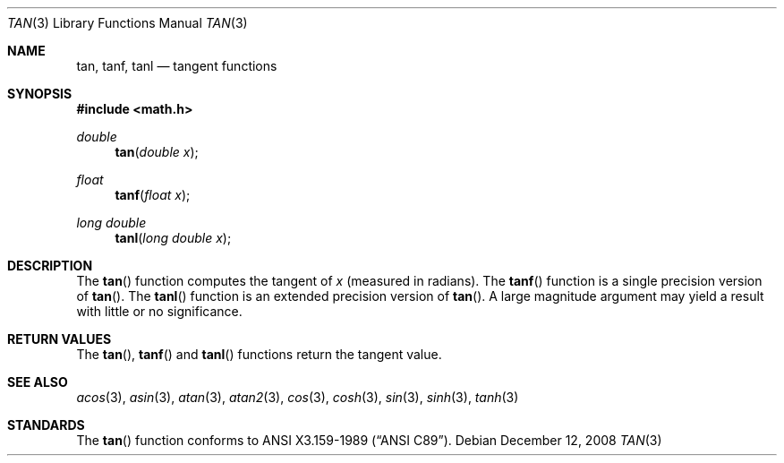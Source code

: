 .\"	$OpenBSD: tan.3,v 1.11 2011/07/07 01:34:52 martynas Exp $
.\" Copyright (c) 1991 The Regents of the University of California.
.\" All rights reserved.
.\"
.\" Redistribution and use in source and binary forms, with or without
.\" modification, are permitted provided that the following conditions
.\" are met:
.\" 1. Redistributions of source code must retain the above copyright
.\"    notice, this list of conditions and the following disclaimer.
.\" 2. Redistributions in binary form must reproduce the above copyright
.\"    notice, this list of conditions and the following disclaimer in the
.\"    documentation and/or other materials provided with the distribution.
.\" 3. Neither the name of the University nor the names of its contributors
.\"    may be used to endorse or promote products derived from this software
.\"    without specific prior written permission.
.\"
.\" THIS SOFTWARE IS PROVIDED BY THE REGENTS AND CONTRIBUTORS ``AS IS'' AND
.\" ANY EXPRESS OR IMPLIED WARRANTIES, INCLUDING, BUT NOT LIMITED TO, THE
.\" IMPLIED WARRANTIES OF MERCHANTABILITY AND FITNESS FOR A PARTICULAR PURPOSE
.\" ARE DISCLAIMED.  IN NO EVENT SHALL THE REGENTS OR CONTRIBUTORS BE LIABLE
.\" FOR ANY DIRECT, INDIRECT, INCIDENTAL, SPECIAL, EXEMPLARY, OR CONSEQUENTIAL
.\" DAMAGES (INCLUDING, BUT NOT LIMITED TO, PROCUREMENT OF SUBSTITUTE GOODS
.\" OR SERVICES; LOSS OF USE, DATA, OR PROFITS; OR BUSINESS INTERRUPTION)
.\" HOWEVER CAUSED AND ON ANY THEORY OF LIABILITY, WHETHER IN CONTRACT, STRICT
.\" LIABILITY, OR TORT (INCLUDING NEGLIGENCE OR OTHERWISE) ARISING IN ANY WAY
.\" OUT OF THE USE OF THIS SOFTWARE, EVEN IF ADVISED OF THE POSSIBILITY OF
.\" SUCH DAMAGE.
.\"
.\"     from: @(#)tan.3	5.1 (Berkeley) 5/2/91
.\"
.Dd $Mdocdate: December 12 2008 $
.Dt TAN 3
.Os
.Sh NAME
.Nm tan ,
.Nm tanf ,
.Nm tanl
.Nd tangent functions
.Sh SYNOPSIS
.Fd #include <math.h>
.Ft double
.Fn tan "double x"
.Ft float
.Fn tanf "float x"
.Ft long double
.Fn tanl "long double x"
.Sh DESCRIPTION
The
.Fn tan
function computes the tangent of
.Fa x
(measured in radians).
The
.Fn tanf
function is a single precision version of
.Fn tan .
The
.Fn tanl
function is an extended precision version of
.Fn tan .
A large magnitude argument may yield a result
with little or no significance.
.Sh RETURN VALUES
The
.Fn tan ,
.Fn tanf
and
.Fn tanl
functions return the tangent value.
.Sh SEE ALSO
.Xr acos 3 ,
.Xr asin 3 ,
.Xr atan 3 ,
.Xr atan2 3 ,
.Xr cos 3 ,
.Xr cosh 3 ,
.Xr sin 3 ,
.Xr sinh 3 ,
.Xr tanh 3
.Sh STANDARDS
The
.Fn tan
function conforms to
.St -ansiC .
